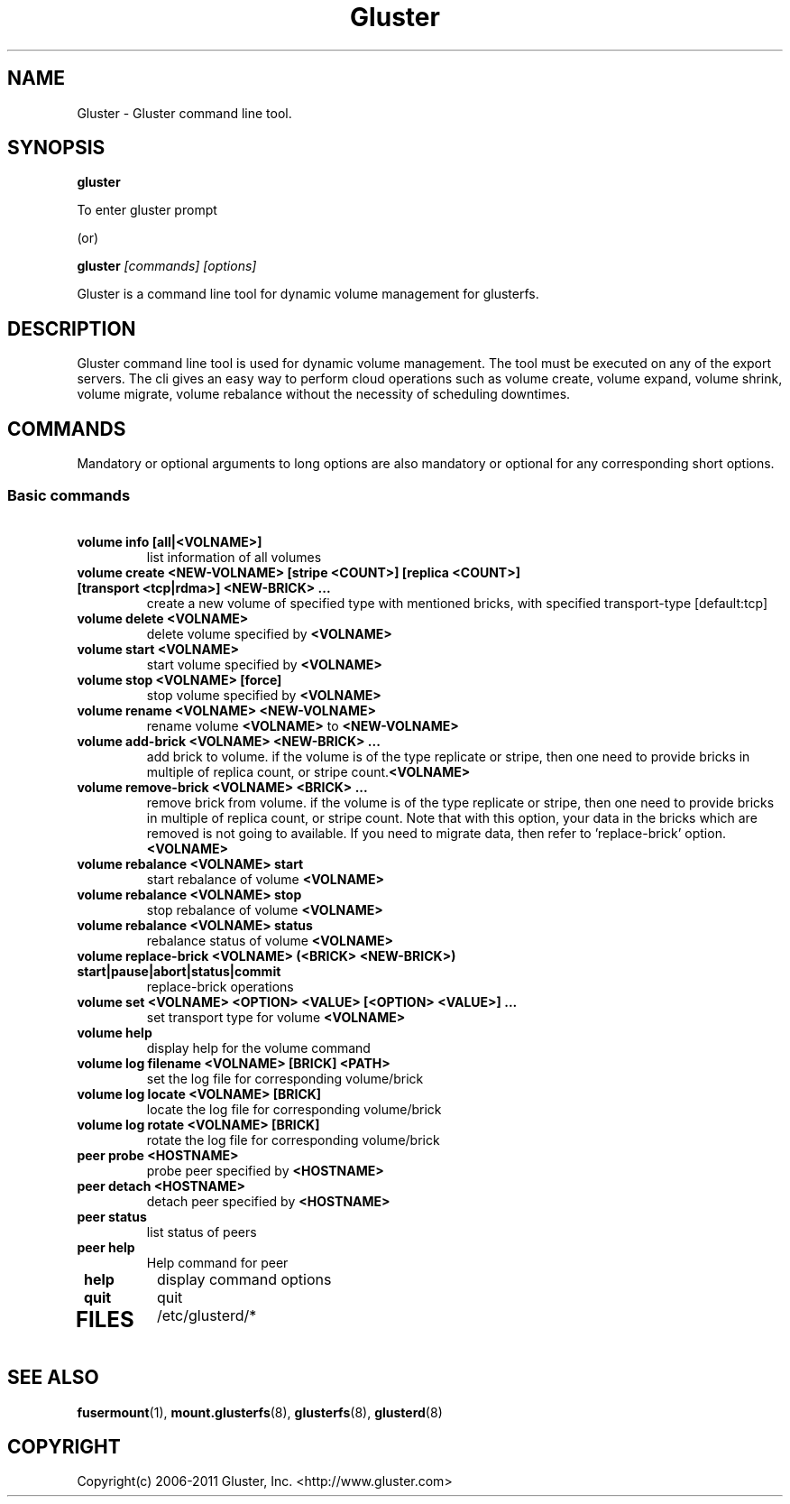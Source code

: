 .\"
.\"  Copyright (c) 2006-2011 Gluster, Inc. <http://www.gluster.com>
.\"  This file is part of GlusterFS.
.\"
.\"  GlusterFS is GF_FREE software; you can redistribute it and/or modify
.\"  it under the terms of the GNU General Public License as published
.\"  by the Free Software Foundation; either version 3 of the License,
.\"  or (at your option) any later version.
.\"
.\"  GlusterFS is distributed in the hope that it will be useful, but
.\"  WITHOUT ANY WARRANTY; without even the implied warranty of
.\"  MERCHANTABILITY or FITNESS FOR A PARTICULAR PURPOSE.  See the GNU
.\"  General Public License for more details.
.\"
.\"  You should have received a copy of the GNU General Public License
.\"  along with this program.  If not, see
.\"  <http://www.gnu.org/licenses/>.
.\"
.\"
.TH Gluster 8 "Gluster command line tool" "9 September 2010" "Gluster Inc."
.SH NAME
Gluster \- Gluster command line tool.
.SH SYNOPSIS
.B gluster
.PP
To enter gluster prompt 
.PP
(or)
.PP

.B gluster
.I [commands] [options]
.PP
Gluster is a command line tool for dynamic volume management for glusterfs.
.SH DESCRIPTION
Gluster command line tool is used for dynamic volume management. 
The tool must be executed on any of the export servers. The cli gives an easy way to perform cloud operations such as volume create, volume expand, volume shrink, volume migrate, volume rebalance without the necessity of scheduling downtimes. 
.SH COMMANDS
.PP
Mandatory or optional arguments to long options are also mandatory or optional
for any corresponding short options.
.SS "Basic commands"
.PP
.TP

\fB\ volume info [all|<VOLNAME>] \fR
list information of all volumes
.TP
\fB\ volume create <NEW-VOLNAME> [stripe <COUNT>] [replica <COUNT>] [transport <tcp|rdma>] <NEW-BRICK> ... \fR
create a new volume of specified type with mentioned bricks, with specified transport-type [default:tcp]
.TP
\fB\ volume delete <VOLNAME> \fR
delete volume specified by \fB\<VOLNAME>\fR
.TP
\fB\ volume start <VOLNAME> \fR
start volume specified by \fB\<VOLNAME>\fR
.TP
\fB\ volume stop <VOLNAME> [force] \fR
stop volume specified by \fB\<VOLNAME>\fR
.TP
\fB\ volume rename <VOLNAME> <NEW-VOLNAME> \fR
rename volume \fB\<VOLNAME>\fR to \fB\<NEW-VOLNAME>\fR
.TP
\fB\ volume add-brick <VOLNAME> <NEW-BRICK> ... \fR
add brick to volume. if the volume is of the type replicate or stripe, then one need to provide bricks in multiple of replica count, or stripe count.\fB\<VOLNAME>\fR
.TP
\fB\ volume remove-brick <VOLNAME> <BRICK> ... \fR
remove brick from volume. if the volume is of the type replicate or stripe, then one need to provide bricks in multiple of replica count, or stripe count. Note that with this option, your data in the bricks which are removed is not going to available. If you need to migrate data, then refer to 'replace-brick' option. \fB\<VOLNAME>\fR
.TP
\fB\ volume rebalance <VOLNAME> start \fR
start rebalance of volume \fB\<VOLNAME>\fR
.TP
\fB\ volume rebalance <VOLNAME> stop \fR
stop rebalance of volume \fB\<VOLNAME>\fR
.TP
\fB\ volume rebalance <VOLNAME> status \fR
rebalance status of volume \fB<VOLNAME>\fR
.TP
\fB\ volume replace-brick <VOLNAME> (<BRICK> <NEW-BRICK>) start|pause|abort|status|commit \fR
replace-brick operations
.TP
\fB\ volume set <VOLNAME> <OPTION> <VALUE> [<OPTION> <VALUE>] ... \fR
set transport type for volume \fB\<VOLNAME>\fR
.TP
\fB\ volume help \fB
display help for the volume command
.TP
\fB\ volume log filename <VOLNAME> [BRICK] <PATH> \fB
set the log file for corresponding volume/brick
.TP
\fB\ volume log locate <VOLNAME> [BRICK] \fB
locate the log file for corresponding volume/brick
.TP
\fB\ volume log rotate <VOLNAME> [BRICK] \fB
rotate the log file for corresponding volume/brick
.TP
\fB\ peer probe <HOSTNAME> \fR
probe peer specified by \fB\<HOSTNAME>\fR
.TP
\fB\ peer detach <HOSTNAME> \fR
detach peer specified by \fB\<HOSTNAME>\fR
.TP
\fB\ peer status \fR
list status of peers
.TP
\fB\ peer help \fR
Help command for peer 
.TP
\fB\ help \fR
display command options
.TP
\fB\ quit \fR
quit
.TP
.PP
.SH FILES
/etc/glusterd/*

.SH SEE ALSO
.nf
\fBfusermount\fR(1), \fBmount.glusterfs\fR(8), \fBglusterfs\fR(8), \fBglusterd\fR(8)
\fR
.fi
.SH COPYRIGHT
.nf
Copyright(c) 2006-2011  Gluster, Inc.  <http://www.gluster.com>

.fi
